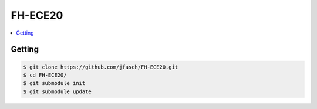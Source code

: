FH-ECE20
========

.. contents::
   :local:

Getting
-------

.. code-block:: console

   $ git clone https://github.com/jfasch/FH-ECE20.git
   $ cd FH-ECE20/
   $ git submodule init
   $ git submodule update

